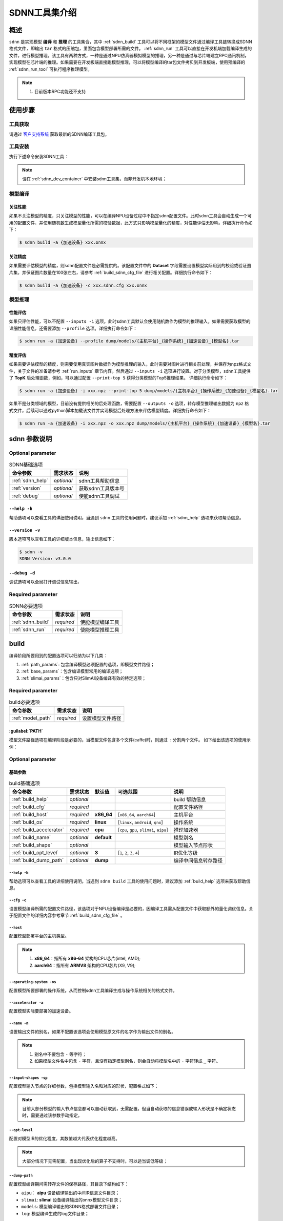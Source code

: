 ==============
SDNN工具集介绍
==============

----
概述
----

``sdnn`` 是实现模型 **编译** 和 **推理** 的工具集合，其中 :ref:`sdnn_build` 工具可以将不同框架的模型文件通过编译工具链转换成SDNN格式文件，即输出 ``tar`` 格式的压缩包，里面包含模型部署所需的文件。 :ref:`sdnn_run` 工具可以直接在开发机端加载编译生成的文件，进行模型推理。该工具有两种方式，一种是通过NPU仿真器模拟模型的推理，另一种是通过与芯片端建立RPC通讯机制，实现模型在芯片端的推理。如果需要在开发板端直接跑模型推理，可以将模型编译的tar包文件拷贝到开发板端，使用预编译的 :ref:`sdnn_run_tool` 可执行程序推理模型。

.. image:: ../_static/images/devp/sdnn_build-sdnn_framework_v3.0.0.png

.. note::

   #. 目前版本RPC功能还不支持

--------
使用步骤
--------

工具获取
========

请通过 `客户支持系统 <https://support.semidrive.com/account/login>`_ 获取最新的SDNN编译工具包。

工具安装
========

执行下述命令安装SDNN工具：

.. code-block:: shell
   :linenos:

   $ pip install sdnn_cl-{sdnn版本号}-{python版本号}-{主机平台}.whl

.. note::

   请在 :ref:`sdnn_dev_container` 中安装sdnn工具集，而非开发机本地环境；

模型编译
========

关注性能
--------

如果不关注模型的精度，只关注模型的性能，可以在编译NPU设备过程中不指定sdnn配置文件。此时sdnn工具会自动生成一个可用的配置文件，并使用随机数生成模型量化所需的校验数据，此方式只影响模型量化的精度，对性能评估无影响。详细执行命令如下：

.. code-block:: shell

   $ sdnn build -a {加速设备} xxx.onnx


关注精度
--------

如果需要评估模型的精度，则sdnn配置文件是必需提供的。该配置文件中的 **Dataset** 字段需要设置模型实际用到的校验或验证图片集，并保证图片数量在100张左右，请参考 :ref:`build_sdnn_cfg_file` 进行相关配置。详细执行命令如下：

.. code-block:: shell

   $ sdnn build -a {加速设备} -c xxx.sdnn.cfg xxx.onnx

模型推理
========

性能评估
--------

如果只评估性能，可以不配置 ``--inputs -i`` 选项，此时sdnn工具默认会使用随机数作为模型的推理输入。如果需要获取模型的详细性能信息，还需要添加 ``--profile`` 选项。详细执行命令如下：

.. code-block:: shell

   $ sdnn run -a {加速设备} --profile dump/models/{主机平台}_{操作系统}_{加速设备}_{模型名}.tar

精度评估
--------

如果需要评估模型的精度，则需要使用真实图片数据作为模型推理的输入，此时需要对图片进行相关前处理，并保存为npz格式文件，关于文件的准备请参考 :ref:`run_inputs` 章节内容。然后通过 ``--inputs -i`` 选项进行设置。对于分类模型，sdnn工具提供了 **TopK** 后处理函数，例如，可以通过配置 ``--print-top 5`` 获得分类模型的Top5推理结果。 详细执行命令如下：

.. code-block:: shell

   $ sdnn run -a {加速设备} -i xxx.npz --print-top 5 dump/models/{主机平台}_{操作系统}_{加速设备}_{模型名}.tar

如果不是分类领域的模型，目前没有提供相关的后处理函数，需要配置 ``--outputs -o`` 选项，转存模型推理输出数据为 ``npz`` 格式文件，后续可以通过python脚本加载该文件并实现模型后处理方法来评估模型精度。详细执行命令如下：

.. code-block:: shell

   $ sdnn run -a {加速设备} -i xxx.npz -o xxx.npz dump/models/{主机平台}_{操作系统}_{加速设备}_{模型名}.tar


-------------
sdnn 参数说明
-------------

Optional parameter
==================

.. table:: SDNN基础选项
   :name: sdnn_base_params

   +------------------+------------+--------------------+
   | 命令参数         | 需求状态   | 说明               |
   +==================+============+====================+
   | :ref:`sdnn_help` | *optional* | sdnn工具帮助信息   |
   +------------------+------------+--------------------+
   | :ref:`version`   | *optional* | 获取sdnn工具版本号 |
   +------------------+------------+--------------------+
   | :ref:`debug`     | *optional* | 使能sdnn工具调试   |
   +------------------+------------+--------------------+

.. _sdnn_help:

``--help -h``
-------------

帮助选项可以查看工具的详细使用说明，当遇到 ``sdnn`` 工具的使用问题时，建议添加 :ref:`sdnn_help` 选项来获取帮助信息。

.. _version:

``--version -v``
----------------

版本选项可以查看工具的详细版本信息，输出信息如下：

.. code-block:: shell

   $ sdnn -v
   SDNN Version: v3.0.0

.. _debug:

``--debug -d``
--------------

调试选项可以全局打开调试信息输出。


Required parameter
==================

.. table:: SDNN必要选项
   :name: command_params

   +-------------------+------------+------------------+
   | 命令参数          | 需求状态   | 说明             |
   +===================+============+==================+
   | :ref:`sdnn_build` | *required* | 使能模型编译工具 |
   +-------------------+------------+------------------+
   | :ref:`sdnn_run`   | *required* | 使能模型推理工具 |
   +-------------------+------------+------------------+

.. _sdnn_build:

-----
build
-----

编译阶段所要用到的配置选项可以归纳为以下几类：

#. :ref:`path_params`: 包含编译模型必须配置的选项，即模型文件路径；
#. :ref:`base_params`：包含编译模型常用的编译选项；
#. :ref:`slimai_params`：包含只对SlimAI设备编译有效的特定选项；

Required parameter
==================

.. table:: build必要选项
   :name: path_params

   +-------------------+------------+------------------+
   | 命令参数          | 需求状态   | 说明             |
   +===================+============+==================+
   | :ref:`model_path` | *required* | 设置模型文件路径 |
   +-------------------+------------+------------------+

.. _model_path:

:guilabel:`PATH`
----------------

模型文件路径选项在编译阶段是必要的，当模型文件包含多个文件(caffe)时，则通过 ``:`` 分割两个文件。
如下给出该选项的使用示例：

.. tabs::

   .. tab:: **单** 文件模型

      .. code-block:: bash

         $ sdnn build mobilenet_v2.onnx

   .. tab:: **多** 文件模型

      .. code-block:: bash

         $ sdnn build mobilenet_v1.prototxt:mobilenet_v1.caffemodel

      .. note::

         - 多个文件的配置顺序 ``无`` 限制；


Optional parameter
==================

基础参数
--------

.. table:: build基础选项
   :name: base_params

   +--------------------------+------------+-------------+------------------------------------------+----------------------+
   | 命令参数                 | 需求状态   | 默认值      | 可选范围                                 | 说明                 |
   +==========================+============+=============+==========================================+======================+
   | :ref:`build_help`        | *optional* |             |                                          | build 帮助信息       |
   +--------------------------+------------+-------------+------------------------------------------+----------------------+
   | :ref:`build_cfg`         | *required* |             |                                          | 配置文件路径         |
   +--------------------------+------------+-------------+------------------------------------------+----------------------+
   | :ref:`build_host`        | *required* | **x86_64**  | [``x86_64``, ``aarch64``]                | 主机平台             |
   +--------------------------+------------+-------------+------------------------------------------+----------------------+
   | :ref:`build_os`          | *required* | **linux**   | [``linux``, ``android``, ``qnx``]        | 操作系统             |
   +--------------------------+------------+-------------+------------------------------------------+----------------------+
   | :ref:`build_accelerator` | *required* | **cpu**     | [``cpu``, ``gpu``, ``slimai``, ``aipu``] | 推理加速器           |
   +--------------------------+------------+-------------+------------------------------------------+----------------------+
   | :ref:`build_name`        | *optional* | **default** |                                          | 模型别名             |
   +--------------------------+------------+-------------+------------------------------------------+----------------------+
   | :ref:`build_shape`       | *optional* |             |                                          | 模型输入节点形状     |
   +--------------------------+------------+-------------+------------------------------------------+----------------------+
   | :ref:`build_opt_level`   | *optional* | **3**       | [``1``, ``2``, ``3``, ``4``]             | IR优化等级           |
   +--------------------------+------------+-------------+------------------------------------------+----------------------+
   | :ref:`build_dump_path`   | *optional* | **dump**    |                                          | 编译中间信息转存路径 |
   +--------------------------+------------+-------------+------------------------------------------+----------------------+

.. _build_help:

``--help -h``
*************

帮助选项可以查看工具的详细使用说明，当遇到 ``sdnn build`` 工具的使用问题时，建议添加 :ref:`build_help` 选项来获取帮助信息。

.. _build_cfg:

``--cfg -c``
************

设置模型编译所需的配置文件路径，该选项对于NPU设备编译是必要的，因编译工具需从配置文件中获取额外的量化调优信息。关于配置文件的详细内容参考章节 :ref:`build_sdnn_cfg_file` 。

.. _build_host:

``--host``
**********

配置模型部署平台的主机类型。

.. note::

   #. **x86_64**：指所有 **x86-64** 架构的CPU芯片(intel, AMD);
   #. **aarch64**：指所有 **ARMV8** 架构的CPU芯片(X9, V9);

.. _build_os:

``--operating-system -os``
**************************

配置模型所要部署的操作系统，从而控制sdnn工具编译生成与操作系统相关的格式文件。

.. _build_accelerator:

``--accelerator -a``
********************

配置模型实际要部署的加速设备。

.. _build_name:

``--name -n``
*************

设置输出文件的别名，如果不配置该选项会使用模型原文件的名字作为输出文件的别名。

.. note::

   #. 别名中不要包含 ``-`` 等字符；
   #. 如果模型文件名中包含 ``-`` 字符，且没有指定模型别名，则会自动将模型名中的 ``-`` 字符转成 ``_`` 字符。

.. _build_shape:

``--input-shapes -sp``
**********************

配置模型输入节点的详细参数，包括模型输入名和对应的形状，配置格式如下：

.. code-block:: bash
   :linenos:

   sdnn build --input-shapes "input1:[dim1,dim2,dim3] input2:[dim1,dim2,dim3,dim4]" xxx.onnx

.. note::

   目前大部分模型的输入节点信息都可以自动获取到，无需配置。但当自动获取的信息错误或输入形状是不确定状态时，需要通过该参数手动指定。

.. _build_opt_level:

``--opt-level``
***************

配置对模型IR的优化程度，其数值越大代表优化程度越高。

.. note::

   大部分情况下无需配置，当出现优化后的算子不支持时，可以适当调低等级；

.. _build_dump_path:

``--dump-path``
***************

配置模型编译期间需转存文件的保存路径，其目录下结构如下：

.. code-block:: bash
   :linenos:

   |-- dump
   |   |-- aipu
   |   |-- log
   |   |-- models
   |   `-- slimai

- ``aipu``： **aipu** 设备编译输出的中间IR信息文件目录；
- ``slimai``: **slimai** 设备编译输出的onnx模型文件目录；
- ``models``: 模型编译输出的SDNN格式部署文件目录；
- ``log``: 模型编译生成的log文件目录；

SlimAI参数
----------

.. note::

   下述参数只对 ``slimai`` 设备编译有效。

.. table:: SlimAI参数
   :name: slimai_params

   +---------------------------+------------+--------------+--------------------------------------------+-----------------+
   | 命令参数                  | 需求状态   | 默认值       | 可选范围                                   | 说明            |
   +===========================+============+==============+============================================+=================+
   | :ref:`build_elf_off`      | *optional* | **False**    |                                            | 失效elf文件产生 |
   +---------------------------+------------+--------------+--------------------------------------------+-----------------+
   | :ref:`build_elf_mode`     | *optional* | **separate** | [``merge``, ``separate``]                  | 模型合并模式    |
   +---------------------------+------------+--------------+--------------------------------------------+-----------------+
   | :ref:`build_model_status` | *optional* | **single**   | [``first``, ``mid``, ``last``, ``single``] | 模型编译状态    |
   +---------------------------+------------+--------------+--------------------------------------------+-----------------+

.. _build_elf_off:

``--elf-build-off -b``
**********************

配置是否使能关闭 **elf文件** 生成，即控制是否对模型进行编译优化并生成新的elf文件，该过程一般耗时较大，所以考虑在某些情况下关闭该过程，提升模型编译调试的效率。
一般使用场景是当模型第一次编译已经生成 **elf文件** 后，如果想生成其它 ``os`` 的sdnn部署文件，此时关闭生成elf文件可以减少编译时间。

.. _build_elf_mode:

``--elf-mode -m``
*****************

配置 **elf文件** 与 **so文件** 的组合模式，两种模式的区别如下图所示：

.. image:: ../_static/images/devp/elf_mode.png

.. tabs::

   .. tab:: separate

      模型编译时默认采用 **separate** 模式，模型的 **so** 文件与 **elf** 文件独立生成。 其中，**elf** 文件包含模型所有的量化参数，**so** 文件只要包含对应模型的网络结构。模型部署时，需要手动拷贝 **elf** 文件到开发板指定目录下：

      - **linux** ： ``/lib/firmware``
      - **android** ： ``/vendor/firmware``
      - **qnx** : 任意目录，但要使用脚本 ``qnx_slimai_deploy.sh`` 加载模型的elf文件。

      .. note::

         #. 如果是多模型编译，建议采用 **separate** 模式, 最终会生成多个模型对应的 **so** 文件和单个 **elf** 文件。
         #. 对于qnx系统部署、多进程开发和Android系统APK代码开发等建议使用 **separate** 模式；

   .. tab:: merge

      单模型编译时可采取 **merge** 模式，该模式下，将模型的 **elf** 文件集成进模型的 **so** 文件中，最终编译只输出单个 **so** 文件。

      .. note::

         #. 该模式的存在主要方便测试，最终产品部署，建议采用 **separate** 模式。
         

.. _build_model_status:

``--model-status -ms``
**********************
      
模型状态信息选项配置当前模型在所有多模型中所处的状态，其默认值为 **single** 。
 
.. tabs::

   .. tab:: 单模型编译

      由于模型状态信息选项的默认值为 **single** ，所以当slimai设备只部署一个模型时，可以不添加该编译参数。

      .. code-block:: bash
         :linenos:

         sdnn build -a slimai --host aarch64 model.onnx

   .. tab:: 多模型编译

      如果需要在slimai设备上同时部署多个模型，则需要通过该配置项指定模型状态。如下图所示，描述了 ``n`` 个模型编译时，每个模型编译对应的状态。

      .. image:: ../_static/images/devp/sdnn_build-multi-model.png

      由上图可知，多模型中第一个要编译的模型对应状态 ``first``，最后一个要编译的模型对应状态 ``last`` ，其它中间的模型对应状态 ``mid`` 。

      1. 多个模型中的第一个模型
      
      .. code-block:: bash
         :linenos:

         sdnn build -a slimai --host aarch64 -ms first model_1.onnx

      2. 多个模型中的中间一系列模型

      .. code-block:: bash
         :linenos:

         sdnn build -a slimai --host aarch64 -ms mid model_2.onnx
                  ...
         sdnn build -a slimai --host aarch64 -ms mid model_(n-1).onnx

      3. 多个模型中的最后一个模型

      .. code-block:: bash
         :linenos:

         sdnn build -a slimai --host aarch64 -ms last model_n.onnx

.. _build_sdnn_cfg_file:

sdnn 配置文件说明
=================

SDNN配置文件的完整参数示例如下：

.. code-block:: bash
   :linenos:

   [Model]
   name = mobilenet_v1
   format = caffe 
   type = float32
   domain = classification

   [Input]
   name = data
   shape = [1, 3, 224, 224]
   dtype = float32
   # [NCHW, NHWC]
   layout = NCHW
   # [RGB, BGR]
   channel_order = RGB
   mean = [103.939, 116.778999, 123.68]
   std = [57.375, 57.12, 58.395]

   [Output]
   name = xxx
   method = transpose
   # supprt output layout: [NCHW, NHWC]
   params = NCHW

   [Dataset]
   name = ImageNet
   path = path/to/data

   [Metric]
   name = TopK
   params = 5

   [Optimizer]
   # setup the path of npu configure file
   npu_cfg = path/to/npu_cfg_file
   # supprt quant bit: [8bit, 16bit]
   quant_bits = 8bit 
   # whether enable winograd optimizer
   winograd = false

Model
-----

模型字段配置模型的本身的信息参数。

+-------------------------+------------+--------------------+-------------------------------------------------------+--------------------+
| 参数名                  | 需求状态   | 默认值             | 可选范围                                              | 参数说明           |
+=========================+============+====================+=======================================================+====================+
| :ref:`cfg_model_name`   | *optional* |                    |                                                       | 模型编译使用的别名 |
+-------------------------+------------+--------------------+-------------------------------------------------------+--------------------+
| :ref:`cfg_model_format` | *optional* |                    | [``caffe``, ``onnx``, ``tf``, ``tflite``]             | 模型所属框架格式   |
+-------------------------+------------+--------------------+-------------------------------------------------------+--------------------+
| :ref:`cfg_model_type`   | *optional* | **float32**        | [``float32``, ``float16``, ``uint8``]                 | 模型权重的数据类型 |
+-------------------------+------------+--------------------+-------------------------------------------------------+--------------------+
| :ref:`cfg_model_domain` | *optional* | **classification** | [``classification``, ``segmentation``, ``detection``] | 模型所属领域       |
+-------------------------+------------+--------------------+-------------------------------------------------------+--------------------+

.. _cfg_model_name:

:guilabel:`name`
****************

设置模型编译使用的别名，如果不配置则采用模型文件名作为编译输出文件的别名。

.. _cfg_model_format:

:guilabel:`format`
******************

设置模型所属训练框架的文件格式。

.. _cfg_model_type:

:guilabel:`type`
****************

设置模型权重数据的数据类型，如果模型的权重数据都是浮点数据类型，则使用[``float32``, ``float16``]表示该类模型。如果模型权重数据已经量化为定点数，并包含量化系数等信息，此类模型称为预量化模型，使用 ``uint8`` 表示该类模型。

.. _cfg_model_domain:

:guilabel:`domain`
******************

设置模型功能所属的领域,该参数会针对模型所属领域做特定优化。

Input
-----

输入字段配置模型输入信息和预处理相关操作。

+--------------------------------+------------+--------+---------------------------------------+------------------+
| 参数名                         | 需求状态   | 默认值 | 可选范围                              | 参数说明         |
+================================+============+========+=======================================+==================+
| :ref:`cfg_input_name`          | *optional* |        |                                       | 模型输入节点名   |
+--------------------------------+------------+--------+---------------------------------------+------------------+
| :ref:`cfg_input_shape`         | *optional* |        |                                       | 模型输入节点形状 |
+--------------------------------+------------+--------+---------------------------------------+------------------+
| :ref:`cfg_input_dtype`         | *optional* |        | [``float32``, ``float16``, ``uint8``] | 模型输入数据类型 |
+--------------------------------+------------+--------+---------------------------------------+------------------+
| :ref:`cfg_input_layout`        | *optional* |        | [``NCHW``, ``NHWC``]                  | 模型输入数据排布 |
+--------------------------------+------------+--------+---------------------------------------+------------------+
| :ref:`cfg_input_channel_order` | *required* |        | [``RGB``, ``BGR``]                    | 模型输入通道顺序 |
+--------------------------------+------------+--------+---------------------------------------+------------------+
| :ref:`cfg_input_mean`          | *optional* |        |                                       | 模型数据集平均值 |
+--------------------------------+------------+--------+---------------------------------------+------------------+
| :ref:`cfg_input_std`           | *optional* |        |                                       | 模型数据集方差   |
+--------------------------------+------------+--------+---------------------------------------+------------------+

.. _cfg_input_name:

:guilabel:`name`
****************

配置模型输入节点的名称，当模型有多个输入时，名称之间采用 ``,`` 分隔，示例如下：

.. code-block:: bash
   :linenos:

   name = name1, name2, name3

.. _cfg_input_shape:


:guilabel:`shape`
*****************

配置模型输入节点的数据形状，当模型有多个输入时，数据形状之间采用 ``,`` 分隔，其顺序要与 ``name`` 字段的顺序匹配，当实际模型的输入名与形状的关系为 ``name1:[1, 3, 224, 224], name2:[1, 3, 320], name3:[1280, 2]`` 时，示例格式如下：

.. code-block:: bash
   :linenos:

   shape = [1, 3, 224, 224], [1, 3, 320], [1280, 2]

.. _cfg_input_dtype:

:guilabel:`dtype`
*****************

配置模型输入节点的数据类型，当模型有多个输入时，数据类型之间采用 ``,`` 分隔，其顺序要与 ``name`` 字段的顺序匹配，当实际模型的输入名与形状的关系为 ``name1:float32, name2:float16, name3:uint8`` 时，示例格式如下：

.. code-block:: bash
   :linenos:

   shape = float32, float16, uint8

.. _cfg_input_layout:

:guilabel:`layout`
******************

配置模型输入的数据排布格式。

.. _cfg_input_channel_order:

:guilabel:`channel_order`
*************************

配置模型输入的数据的通道顺序。

.. _cfg_input_mean:

:guilabel:`mean`
****************

配置训练模型所用数据集的平均值。

.. _cfg_input_std:

:guilabel:`std`
***************

配置训练模型所用数据集的方差。

Output
------

输出字段用于配置增加某些模型后处理节点，用于减少带宽等。

+--------------------------+------------+--------+---------------------+------------------+
| 参数名                   | 需求状态   | 默认值 | 可选范围            | 参数说明         |
+==========================+============+========+=====================+==================+
| :ref:`cfg_output_name`   | *optional* |        |                     | 模型输入节点命名 |
+--------------------------+------------+--------+---------------------+------------------+
| :ref:`cfg_output_method` | *optional* |        | [transpose, argmax] | 模型输入节点命名 |
+--------------------------+------------+--------+---------------------+------------------+
| :ref:`cfg_output_params` | *optional* |        |                     | 模型输入节点命名 |
+--------------------------+------------+--------+---------------------+------------------+

.. _cfg_output_name:

:guilabel:`name`
****************

配置模型输出节点的名称，当模型包含多个输出时，名称之间采用 ``,`` 分隔，示例如下：

.. code-block:: bash
   :linenos:

   name = name1, name2, name3

.. _cfg_output_method:

:guilabel:`method`
******************

配置模型输出节点对应的后处理方法。

.. _cfg_output_params:

:guilabel:`params`
******************

配置模型输出节点对应的后处理参数。

Dataset
-------

数据集字段用于配置模型量化所需的数据集处理。

+-------------------------+------------+--------+------------+------------+
| 参数名                  | 需求状态   | 默认值 | 可选范围   | 参数说明   |
+=========================+============+========+============+============+
| :ref:`cfg_dataset_name` | *optional* |        | [ImageNet] | 数据集名称 |
+-------------------------+------------+--------+------------+------------+
| :ref:`cfg_dataset_path` | *optional* |        |            | 数据集路径 |
+-------------------------+------------+--------+------------+------------+

.. _cfg_dataset_name:

:guilabel:`name`
****************

配置数据集名称。

.. _cfg_dataset_path:

:guilabel:`path`
****************

配置数据集路径。

Metric
------

+--------------------------+------------+--------+----------+--------------+
| 参数名                   | 需求状态   | 默认值 | 可选范围 | 参数说明     |
+==========================+============+========+==========+==============+
| :ref:`cfg_metric_name`   | *optional* |        | [TopK]   | 模型度量方法 |
+--------------------------+------------+--------+----------+--------------+
| :ref:`cfg_metric_params` | *optional* |        |          | 模型度量参数 |
+--------------------------+------------+--------+----------+--------------+

.. _cfg_metric_name:

:guilabel:`name`
****************

配置模型度量的方法。

.. _cfg_metric_params:

:guilabel:`params`
******************

配置模型度量的方法参数值。


Optimizer
---------

优化字段配置模型量化相关参数。

+---------------------------------+------------+--------+---------------+------------------+
| 参数名                          | 需求状态   | 默认值 | 可选范围      | 参数说明         |
+=================================+============+========+===============+==================+
| :ref:`cfg_optimizer_npu_cfg`    | *optional* |        |               | 模型输入节点命名 |
+---------------------------------+------------+--------+---------------+------------------+
| :ref:`cfg_optimizer_quant_bits` | *required* |        | [8bit, 16bit] | 模型输入节点命名 |
+---------------------------------+------------+--------+---------------+------------------+
| :ref:`cfg_optimizer_winograd`   | *optional* | false  | [false, true] | 模型输入节点命名 |
+---------------------------------+------------+--------+---------------+------------------+

.. _cfg_optimizer_npu_cfg:

:guilabel:`npu_cfg`
*******************

设置NPU特定格式的文件路径，当配置文件中包含该选项时，编译器会直接使用指定的npu配置文件。如果不包含该字段，则会基于当前的sdnn配置文件，生成相应的npu配置文件，各个配置文件的关系如下：

.. image:: ../_static/images/devp/sdnn_build-npu_cfg.png


.. _cfg_optimizer_quant_bits:

:guilabel:`quant_bits`
**********************

配置NPU的量化位宽。

.. _cfg_optimizer_winograd:

:guilabel:`winograd`
********************

配置是否使能winograd加速，目前只有 ``aipu`` 支持该功能。


.. _sdnn_run:

---
run
---

Required parameter
==================

.. table:: run必要选项
   :name: run_path_params

   +-----------------------+------------+----------------------------+
   | 命令参数              | 需求状态   | 说明                       |
   +=======================+============+============================+
   | :ref:`run_model_path` | *required* | 设置推理模型的编译文件路径 |
   +-----------------------+------------+----------------------------+

.. _run_model_path:

:guilabel:`PATH`
----------------

模型推理加载路径选项在运行阶段是必要的，默认会在 ``dump/models`` 目录生成与模型相关的 ``tar`` 压缩包文件。如果在编译阶段用户设置了自定义的 ``--dump-path`` 目录，则会在用户自定义的目录生成模型编译的文件。


Optional parameter
==================

.. table:: run可选配置项
   :name: run_params

   +------------------------+------------+------------+------------------------------------------+--------------------------+
   | 命令参数               | 需求状态   | 默认值     | 可选范围                                 | 说明                     |
   +========================+============+============+==========================================+==========================+
   | :ref:`run_help`        | *optional* |            |                                          | run 帮助信息             |
   +------------------------+------------+------------+------------------------------------------+--------------------------+
   | :ref:`run_accelerator` | *required* | **cpu**    | [``cpu``, ``gpu``, ``slimai``, ``aipu``] | 推理加速器               |
   +------------------------+------------+------------+------------------------------------------+--------------------------+
   | :ref:`run_profile`     | *optional* |            |                                          | 使能模型分析功能         |
   +------------------------+------------+------------+------------------------------------------+--------------------------+
   | :ref:`run_frequency`   | *optional* | **1000**   |                                          | 设置npu工作频率          |
   +------------------------+------------+------------+------------------------------------------+--------------------------+
   | :ref:`run_fill_mode`   | *optional* | **random** | [``zeros``, ``ones``, ``random``]        | 输入数据的填充模式       |
   +------------------------+------------+------------+------------------------------------------+--------------------------+
   | :ref:`run_inputs`      | *optional* |            |                                          | 加载输入数据的文件路径   |
   +------------------------+------------+------------+------------------------------------------+--------------------------+
   | :ref:`run_outputs`     | *optional* |            |                                          | 保存输出数据的文件路径   |
   +------------------------+------------+------------+------------------------------------------+--------------------------+
   | :ref:`run_print_top`   | *optional* |            |                                          | 使能TopK后处理           |
   +------------------------+------------+------------+------------------------------------------+--------------------------+
   | :ref:`run_print_time`  | *optional* |            |                                          | 使能模型性能评估         |
   +------------------------+------------+------------+------------------------------------------+--------------------------+
   | :ref:`run_end_to_end`  | *optional* |            |                                          | 使能模型端到端的性能评估 |
   +------------------------+------------+------------+------------------------------------------+--------------------------+
   | :ref:`run_repeat`      | *optional* | **1**      |                                          | 模型评估的重复次数       |
   +------------------------+------------+------------+------------------------------------------+--------------------------+
   | :ref:`run_number`      | *optional* | **1**      |                                          | 模型评估的数量           |
   +------------------------+------------+------------+------------------------------------------+--------------------------+
   | :ref:`run_dump_path`   | *optional* | **dump**   |                                          | 编译中间信息转存路径     |
   +------------------------+------------+------------+------------------------------------------+--------------------------+

.. _run_help:

``--help -h``
-------------

帮助选项可以查看工具的详细使用说明，当遇到 ``sdnn run`` 工具的使用问题时，建议添加 :ref:`run_help` 选项来获取帮助信息。

.. _run_accelerator:

``--accelerator -a``
--------------------

配置实际推理的加速设备类型。

.. _run_profile:

``--profile``
-------------

配置是否使能模型每层属性等信息的文档生成。

.. _run_frequency:

``--frequency``
---------------

配置模型在aipu设备上的推理的频率。


.. _run_fill_mode:

``--fill-mode``
---------------

配置模型输入数据的自动填充模式。

.. _run_inputs:

``--inputs -i``
---------------
   
配置模型加载预处理数据文件的路径，如果是原始图片需要通过python工具进行预处理操作，并保存为 ``npz`` 格式文件。假设某分类模型，其模型输入节点参数为 ``data:[1,3,224,224]`` ，原始图片为 ``cat.png`` ，则可以通过如下脚本可转换为需要的格式文件( **npz** )：

.. code-block:: python
   :linenos:

   import numpy as np
   from PIL import Image

   input_shape = [224, 224]
   mean = [123.0, 117.0, 104.0]
   var = [58.395, 57.12, 57.375]

   image = Image.open("cat.png").resize(input_shape)
   image = np.array(image, dtype="float32")
   image = (image - mean) / var
   image = np.expand_dims(image, axis=0)
   image = np.transpose(image, [0, 3, 1, 2])
   np.savez("img_data.npz", data = image)

上述代码中，通过 ``Image`` 模块对png格式图片解码，获取原始图片的数据，再经过一系列前处理算法，将图片数据转化成模型需要的格式，最后，使用numpy的 ``savez`` 方法将内存中处理好的数据保存为 ``npz`` 格式文件。其中，``savez`` 函数的 **key** 值必须是模型的输入节点名称, **value** 值是处理好的图像数据数组。

.. _run_outputs:

``--outputs -o``
----------------

配置模型推理结果数据的保存路径，文件格式也是 ``npz``，需要通过python脚本加载做相关模型后处理算法，评估模型精度。

.. _run_print_top:

``--print-top``
---------------

配置是否使能TopK后处理功能。

.. _run_print_time:

``--print-time``
----------------

配置是否使能模型推理时间评估。

.. _run_end_to_end:

``--end-to-end``
----------------

配置是否使能模型数据传输的性能考量，可以获得更真实的性能数据。必须 ``--print-time`` 使能，该参数才有效。

.. _run_repeat:

``--repeat``
------------

配置模型推理性能评估的循环数，必须 ``--print-time`` 使能，该参数才有效。

.. _run_number:

``--number``
------------

配置每一个循环内的模型推理次数，必须 ``--print-time`` 使能，该参数才有效。

.. _run_dump_path:

``--dump-path``
---------------

配置模型编译阶段指定的dump目录。

.. _sdnn_run_tool:

--------
sdnn_run
--------

概述
====

``sdnn_run`` 是一个通用的模型推理程序，运行在开发板端，包含如下主要功能：

#. SlimAI设备自检；
#. 模型性能评估；
#. 模型精度评估(分类)；

sdnn_run获取
============

请通过 `客户支持系统 <https://support.semidrive.com/account/login>`_ 获取不同平台的 ``sdnn_run`` 工具。

sdnn_run参数说明
================

Required parameter
------------------

.. table:: sdnn_run必要选项
   :name: sdnn_run_params

   +-----------------------------+------------+--------------------------+
   | 参数                        | 需求状态   | 说明                     |
   +=============================+============+==========================+
   | :ref:`sdnn_run_deploy_json` | *required* | 设置deply.json文件的路径 |
   +-----------------------------+------------+--------------------------+

.. _sdnn_run_deploy_json:

:guilabel:`deploy_json`
***********************

模型推理所需的配置文件，编译时会自动集成到tar包中，关于部署json文件的详细说明请参考 :ref:`deploy_json_description` 章节。

Optional parameter
------------------

.. table:: sdnn_run可选参数
   :name: sdnn_run_opt_params

   +----------------------------+--------+------------+----------------------+
   | 参数                       | 默认值 | 需求状态   | 说明                 |
   +============================+========+============+======================+
   | :ref:`sdnn_run_help`       | false  | *optional* | sdnn_run帮助信息     |
   +----------------------------+--------+------------+----------------------+
   | :ref:`sdnn_run_debug`      | false  | *optional* | 使能模型调试信息输出 |
   +----------------------------+--------+------------+----------------------+
   | :ref:`sdnn_run_inputs`     |        | *optional* | 设置模型输入的图片   |
   +----------------------------+--------+------------+----------------------+
   | :ref:`sdnn_run_print_time` | false  | *optional* | 使能模型性能信息输出 |
   +----------------------------+--------+------------+----------------------+
   | :ref:`sdnn_run_number`     | 10     | *optional* | 设置模型推理次数     |
   +----------------------------+--------+------------+----------------------+

.. _sdnn_run_help:

``--help -h``
*************

帮助选项可以查看工具的详细配置选项列表和使用说明，当遇到 ``sdnn_run`` 工具的使用问题时，建议添加 :ref:`sdnn_run_help` 选项来获取帮助信息。

.. _sdnn_run_debug:

``--debug -d``
**************

配置是否使能模型调试信息的输出，如果使能该功能会输出如下LOG信息:

.. code-block:: bash
   :linenos:

   ===> [./mobilenet_v2.so]
   |-----------------------|
   |    Node    | Layout   |
   |------------|----------|
   |   input    |  input:[1, 3, 224, 224]
   |   output   |  0:[1, 1000]
   |-----------------------|

   ===> DataSet Method: [ImageNet]
   ===> Metric Method: [TopK]
   |-----------------------|
   |    Software Version   |
   |-----------------------|
   |    Params   | Version |
   |-------------|---------|
   |SDNN Test    | V1.0.2  |
   |SDNN Runtime | V2.2.1  |
   |-----------------------|

调试信息输出包括，加载模型的路径、数据集方法和测试方法等。

软件版本
^^^^^^^^

包含 ``sdnn_run`` 软件版本号和 ``tvm runtime`` 库的版本号。其中，runtime库的版本用于判断 **模型so库** 是否与 **runtime库** 版本匹配。

输入节点形状
^^^^^^^^^^^^

包含输入和输出节点的结构信息，通过该信息可以判断部署网络的输入输出结构信息。

.. _sdnn_run_inputs:

``--inputs -i``
***************

配置模型推理所需的图片或数据集的路径，用于评估模型的推理结果。其中，key与value之间通过 ``=`` 分隔， 例如 ``-i=cat.png`` 。目前支持分类模型的 **TopK** 精度评估，其它类别模型的精度评估，可以采用 **BinData** 形式，先将模型推理输出结果保存为 **bin** 格式文件，然后通过python等脚本语言对数据进行模型的后处理，来评估模型精度。

.. _sdnn_run_print_time:

``--print-time -p``
*******************

配置是否使能模型性能评估功能。

.. _sdnn_run_number:

``--number -n``
***************

配置模型性能评估的运行次数，假设模型需要推理100次，则配置为 ``-n=100`` ，通过 ``=`` 连接参数。

SlimAI环境自检
==============

当 ``sdnn_run`` 程序在 **slimai** 加速设备上运行模型推理时，会执行运行环境的自检操作，并输出如下 **LOG** ：

.. code-block:: bash
   :linenos:

   |-----------------------|
   |    SlimAI SelfCheck   |
   |-----------------------|
   |      Item    | Status |
   |--------------|--------|
   |  xrp driver  |  Pass  |
   |  xrp node    |  Pass  |
   |  elf load    |  Pass  |
   |-----------------------|

#. **xrp driver** : 检查xrp驱动是否安装；
#. **xrp node** ： 检查设备节点是否正确生成；
#. **elf load** : 检查elf文件是否正确加载；

sdnn_run使用
============

概述
----

首先根据开发板上模型所要运行的操作系统环境，下载对应的 ``sdnn_run`` 程序，目前支持 *linux* , *android* 和 *qnx* 操作系统。然后将模型编译生成的 ``tar`` 包拷贝到开发板上，并确程序依赖的 ``runtime`` 库和 ``opencv`` 库已完成部署，此时便可以运行 ``sdnn_run`` 进行模型评估。

评估性能
--------

模型性能评估示例如下：

.. code-block:: bash

   ./sdnn_run deploy.json --print-time

执行完上述指令后，会输出如下结果：

.. code-block:: bash
   :linenos:

   Execution time summary: 135.232 [fps]
   mean (ms)       median (ms)     max (ms)        min (ms)        std (ms)
    7.395           7.338           7.878           7.319           0.026

- **mean** : 模型推理 ``n`` 次的 **平均值** ；
- **median** : 模型推理 ``n`` 次的 **中值数** ；
- **max** : 模型推理 ``n`` 次的 **最大值** ；
- **min** : 模型推理 ``n`` 次的 **最小值** ；
- **std** : 模型推理 ``n`` 次的 **方差值** ；
- **fps** : 模型推理的帧率；
  
评估精度
--------

评模型精度估的示例如下：

.. code-block:: bash

   ./sdnn_run deploy.json -i=cat.png

通用方式
********

关于模型推理精度的评估，最通用的方式是采用 ``BinData`` 的方式，即在deploy.json文件中配置如下参数：

.. code-block:: json
   :linenos:

   "metric": {
      "method": "BinData",
   }

按照上述参数配置deploy.json文件后，执行模型推理会将模型输出张量的结果保存为 **binary** 文件，然后通过python脚本读取该文件并进行相关后处理评估,简单示例如下：

.. code-block:: python
   :linenos:

   import numpy as np
   data = np.fromfile("./output_data0.bin", float, count=-1, offset=0)

上述代码中的 ``data`` 对象即包含模型推理输出的结果数据。

分类模型
********

对于分类领域的模型，可以采用提供的 ``TopK`` 方法直接评估模型的准确性，可以指定数据集评估精度或者指定单张图片评估分类网络的准确性。

当deploy.json文件参数如下时：

.. code-block:: json
   :linenos:

   "metric": {
      "method": "TopK",
      "params": [5],
   }

模型推理完成将输出如下结果：

.. code-block:: bash
   :linenos:

   |------------------------------|
   |            Top5              |
   |           0.00 %
   |------------------------------|
   | Index | Score |     Label    |
   |-------|-------|--------------|
   |  282  | 9.989 | tiger cat
   |  287  | 9.161 | lynx, catamount
   |  285  | 9.068 | Egyptian cat
   |  278  | 9.019 | kit fox, Vulpes macrotis
   |  281  | 8.856 | tabby, tabby cat
   |------------------------------|

其它领域的模型直接评估方法后续会陆续增加支持。

.. _deploy_json_description:

-----------
deploy.json
-----------

``sdnn build`` 工具编译模型会生成tar格式压缩包，里面包含 ``模型库文件(so)`` 和 ``部署配置文件(deploy.json)`` ，通过编译时指定 ``--dump-path`` 选项，可指定编译文件的保存路径。 关于json文件的格式详见如下：

.. code-block:: json

   {
      "model": {
         "name": "mobilenet_v2",
         "accelerator": "cpu",
         "path": "mod.so",
         "inputs": [
            {
               "name": "input",
               "layout": "NCHW",
               "channel_order": "RGB",
               "mean": [
                  0.485,
                  0.456,
                  0.406
               ],
               "std": [
                  0.229,
                  0.224,
                  0.225
               ]
            }
         ]
      },
      "dataset": {
         "name": "ImageNet"
      },
      "metric": {
         "method": "TopK",
         "params": [5],
         "annotation": "label.txt"
      }
   }


.. note::

   使用sdnn_run程序评估模型前，请先确认deploy.json配置文件内参数的 **正确性** 。


model字段
=========

name
----

设置模型别名，该属性编译时会自动生成，不需要特别关注。

accelerator
-----------

设置模型推理的设备类型，编译时该属性值会自动生成，一般会与 path 字段的模型so文件匹配。如果修改该参数，需要确保 path 字段的so文件与新设置的加速器类型匹配。

path
----

设置推理模型文件的加载路径，编译时该属性值会自动生成，如果模型 **so文件** 存放路径与 **部署json文件** 不在同级目录，需要修改该属性值，采用相对路径方式，相对该json文件。

domain
------

设置模型所属领域，该属性在 **dataset** 和 **metric** 字段未设置时，根据指定领域属性，设置模型前后处理的默认参数。

inputs
------

设置模型输入节点的属性，支持多输入格式，按照数组方式指定不同输入节点的参数。

1. **name**

   设置模型输入节点的名称，该属性值，编译时会字段填充。该属性用于模推理时，指定模型

2. **layout**

   设置模型输入节点的结构，该属性值，编译时会字段填充。

3. **channel_order**

   设置模型通道循序是否交换。

4. **mean**

   设置输入节点每个通道的平均值，如果编译时配置文件中已经设置，该属性会继承过来。

5. **std**

   设置输入节点每个通道的方差值，如果编译时配置文件中已经设置，该属性会继承过来。

.. note::

   **mean** 和 **std** 属性值对于slimai设备部署时会忽略，其在编译时已经集成到模型文件中。

dataset字段
===========

数据集字段，设置模型推理时使用的数据集类型，该字段作用于模型推理的前处理。默认采用 **ImageNet** 数据集处理方式。

name
----

根据模型训练的数据集类型，设置name属性。目前支持 **ImageNet** 数据集的前处理。

metric字段
==========

关于模型精度测试，可以设置metric属性。编译时如果不指定，默认采用BinData格式输出。

method
------

目前支持的method方法有 **BinData** 和 **TopK** 两种。其中BinData支持所有模型，TopK可以支持常见的分类模型评估。

params
------

该字段设置method的具体参数，以数组形式保存，可以按照循序设置不同的参数。

annotation
----------

配置标注文件的路径，如果需要评估模型的精度，可以设置数据集的标注文件，目前支持ImageNet数据集的评估。

--------------
SlimAI注意事项
--------------

模型真实layout判断
==================

对于slimai模型，在启动智能搜索的模式下，实际模型推理的输入和输出的layout格式可能与配置文件中的不一致，此时需要参考编译log输出信息，确定最终的layout格式。当编译 **Optimizing** 阶段结束后，会打印出如下关键信息：

.. code-block:: bash

   INFO: Optimizing for bandwidth (96%): Clip_clip_1300__1_minClip_4_whd_dwh
   INFO: Optimizing for bandwidth (96%): Add_add_1330__3_whd
   INFO: Optimizing for bandwidth (97%): Conv_nn_conv2d_1350__8_whd
   INFO: Optimizing for bandwidth (97%): Clip_clip_1360__1_minClip_4_whd
   INFO: Optimizing for bandwidth (97%): Clip_clip_1390__1_minClip_4_whd
   INFO: Optimizing for bandwidth (98%): Conv_nn_conv2d_1430__7_whd
   INFO: Optimizing for bandwidth (98%): Clip_clip_1440__1_minClip_4_whd
   INFO: Optimizing for bandwidth (98%): Clip_clip_1470__1_minClip_4_whd
   INFO: Optimizing for bandwidth (99%): Conv_nn_conv2d_1510__7_whd
   INFO: Optimizing for bandwidth (99%): Clip_clip_1520__1_minClip_4_whd
   INFO: Optimizing for bandwidth (99%): Clip_clip_1550__1_minClip__4_whd
   INFO: Neural Network Inputs:
   INFO:   Input #0: slimai_0_i0_whd, layout: WHD, channel order: RGB, dimensions: [224, 224, 3]
   INFO: Neural Network Outputs:
   INFO:   Output #0: nn_softmax_30_dwh, layout: DWH, dimensions: [1, 1, 1001]

Neural Network Inputs
---------------------

该字段包含模型输入节点的信息，其中layout属性需要特别注意，编译log中的layout循序与通用的排列格式是反向。例如，上述layout格式为WHD，对应通用的CHW格式。

Neural Network Outputs
----------------------

该字段与输入一致，其中layout和dimensions需要编译后特别关注。


QNX系统部署
===========

当在qnx系统上部署模型推理时，需要通过tar包中的 ``qnx_slimai_deploy.sh`` 脚本加载其中的 ``elf`` 模型文件，详细操作指令如下：

.. code-block:: bash

   $ ./qnx_slimai_deploy.sh -f path/to/slimai

.. note::

   指定elf文件时不需要添加后缀。
